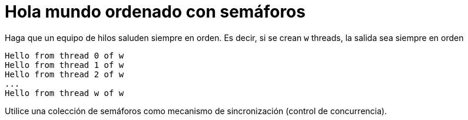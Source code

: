 = Hola mundo ordenado con semáforos
:experimental:
:nofooter:
:source-highlighter: pygments
:sectnums:
:stem: latexmath
:toc:
:xrefstyle: short


Haga que un equipo de hilos saluden siempre en orden. Es decir, si se crean `w` threads, la salida sea siempre en orden

	Hello from thread 0 of w
	Hello from thread 1 of w
	Hello from thread 2 of w
	...
	Hello from thread w of w

Utilice una colección de semáforos como mecanismo de sincronización (control de concurrencia).
